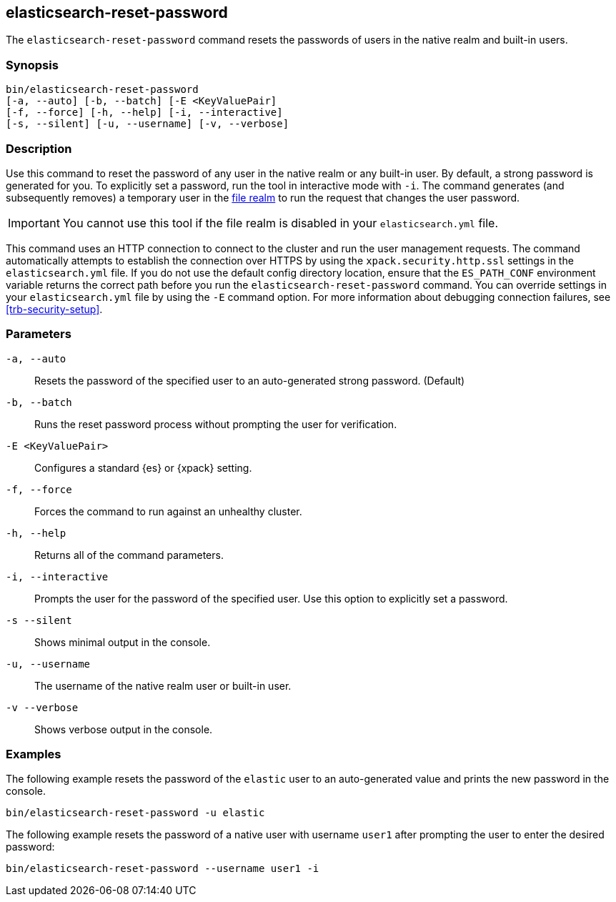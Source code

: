 [roles="xpack"]
[[reset-password]]
== elasticsearch-reset-password

The `elasticsearch-reset-password` command resets the passwords of users in
the native realm and built-in users.


[discrete]
=== Synopsis

[source,shell]
----
bin/elasticsearch-reset-password
[-a, --auto] [-b, --batch] [-E <KeyValuePair]
[-f, --force] [-h, --help] [-i, --interactive]
[-s, --silent] [-u, --username] [-v, --verbose]
----

[discrete]
=== Description

Use this command to reset the password of any user in the native realm
or any built-in user. By default, a strong password is generated for you.
To explicitly set a password, run the tool in interactive mode with `-i`.
The command generates (and subsequently removes) a temporary user in the
<<file-realm,file realm>> to run the request that changes the user password.

IMPORTANT: You cannot use this tool if the file realm is disabled in your `elasticsearch.yml` file.

This command uses an HTTP connection to connect to the cluster and run the user
management requests. The command automatically attempts to establish the connection
over HTTPS by using the `xpack.security.http.ssl` settings in
the `elasticsearch.yml` file. If you do not use the default config directory
location, ensure that the `ES_PATH_CONF` environment variable returns the
correct path before you run the `elasticsearch-reset-password` command. You can
override settings in your `elasticsearch.yml` file by using the `-E` command
option. For more information about debugging connection failures, see
<<trb-security-setup>>.

[discrete]
[[reset-password-parameters]]
=== Parameters


`-a, --auto`:: Resets the password of the specified user to an auto-generated strong password. (Default)

`-b, --batch`:: Runs the reset password process without prompting the user for verification.

`-E <KeyValuePair>`:: Configures a standard {es} or {xpack} setting.

`-f, --force`:: Forces the command to run against an unhealthy cluster.

`-h, --help`:: Returns all of the command parameters.

`-i, --interactive`:: Prompts the user for the password of the specified user. Use this option to explicitly set a password.

`-s --silent`:: Shows minimal output in the console.

`-u, --username`:: The username of the native realm user or built-in user.

`-v --verbose`:: Shows verbose output in the console.
[discrete]
=== Examples

The following example resets the password of the `elastic` user to an auto-generated value and
prints the new password in the console.

[source,shell]
----
bin/elasticsearch-reset-password -u elastic
----

The following example resets the password of a native user with username `user1` after prompting
the user to enter the desired password:

[source,shell]
----
bin/elasticsearch-reset-password --username user1 -i
----
